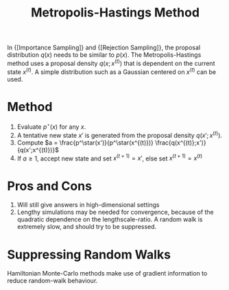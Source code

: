 :PROPERTIES:
:ID:       a3f99d16-a138-41c8-95ed-1d2db58bf4ef
:END:
#+title: Metropolis-Hastings Method

In {[Importance Sampling]} and {[Rejection Sampling]}, the proposal
distribution $q(x)$ needs to be similar to $p(x)$. The
Metropolis-Hastings method uses a proposal density $q(x;x^(t))$ that
is dependent on the current state $x^(t)$. A simple distribution such
as a Gaussian centered on $x^(t)$ can be used.

* Method
1. Evaluate $p^\star(x)$ for any $x$.
2. A tentative new state $x'$ is generated from the proposal density $q(x';x^{(t)})$.
3. Compute $a = \frac{p^\star(x')}{p^\star(x^{(t)})} \frac{q(x^{(t)};x')}{q(x';x^{(t)})}$
4. If $a \ge 1$, accept new state and set $x^{(t+1)}= x'$, else set
   $x^{(t+1)} = x^{(t)}$

* Pros and Cons

1. Will still give answers in high-dimensional settings
2. Lengthy simulations may be needed for convergence, because of the
   quadratic dependence on the lengthscale-ratio. A random walk is
   extremely slow, and should try to be suppressed.

* Suppressing Random Walks

Hamiltonian Monte-Carlo methods make use of gradient information to
reduce random-walk behaviour.
